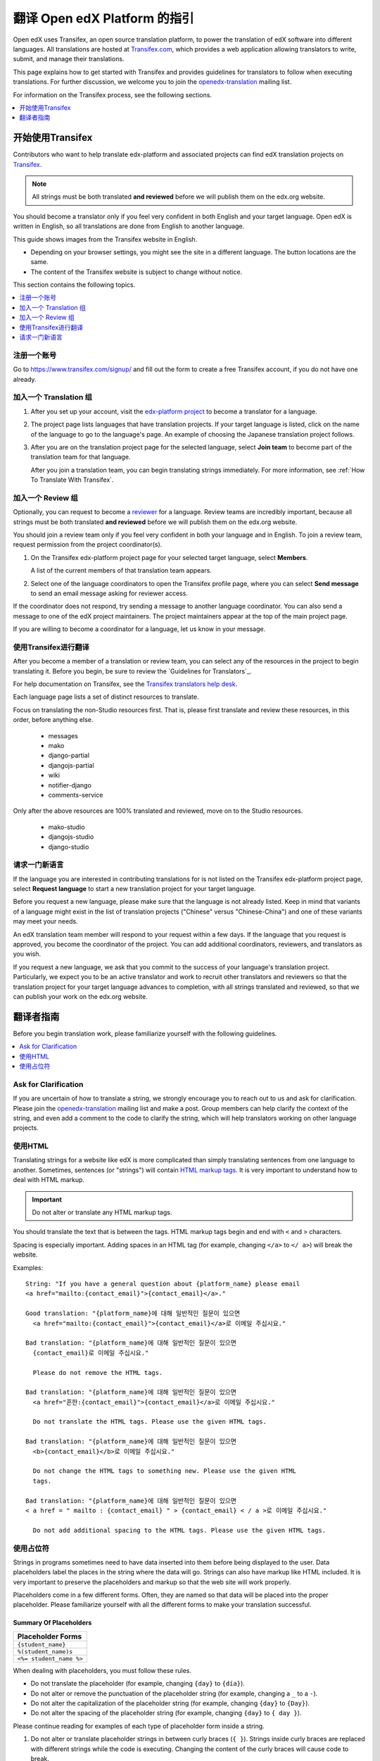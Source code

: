 ##################################################
翻译 Open edX Platform 的指引
##################################################

Open edX uses Transifex, an open source translation platform, to power
the translation of edX software into different languages. All translations
are hosted at `Transifex.com <https://www.transifex.com/>`_, which provides
a web application allowing translators to write, submit, and manage their
translations.

This page explains how to get started with Transifex and provides guidelines
for translators to follow when executing translations. For further discussion,
we welcome you to join the `openedx-translation <https://groups.google.com/forum/#!forum/openedx-translation>`_
mailing list.

For information on the Transifex process, see the following sections.

.. contents::
 :local:
 :depth: 1

******************************
开始使用Transifex
******************************

Contributors who want to help translate edx-platform and associated projects
can find edX translation projects on
`Transifex <https://www.transifex.com/organization/open-edx/dashboard>`_.

.. note:: All strings must be both translated **and reviewed** before
  we will publish them on the edx.org website.

You should become a translator only if you feel very confident in both English
and your target language. Open edX is written in English, so all translations
are done from English to another language.

This guide shows images from the Transifex website in English.

* Depending on your browser settings, you might see the site in a different
  language. The button locations are the same.

* The content of the Transifex website is subject to change without notice.

This section contains the following topics.

.. contents::
 :local:
 :depth: 1

=========================
注册一个账号
=========================

Go to `https://www.transifex.com/signup/ <https://www.transifex.com/signup/>`_
and fill out the form to create a free Transifex account, if you do not have
one already.

==========================
加入一个 Translation 组
==========================

#. After you set up your account, visit the `edx-platform project
   <https://www.transifex.com/projects/p/edx-platform/>`_
   to become a translator for a language.

#. The project page lists languages that have translation projects. If your
   target language is listed, click on the name of the language to go to the
   language's page. An example of choosing the Japanese translation
   project follows.

   .. image:: /images/edx-platform-transifex-project.png
     :alt: The Open edX/edx-platform page on the Transifex website, with the
         Japanese language indicated.

#. After you are on the translation project page for the selected language,
   select **Join team** to become part of the translation team for that
   language.

   .. image:: /images/join-language-team.png
     :alt: The Japanese language page on the Transifex website, with the Join
         team option indicated.

   After you join a translation team, you can begin translating strings
   immediately. For more information, see :ref:`How To Translate With Transifex`.

=====================
加入一个 Review 组
=====================

Optionally, you can request to become a `reviewer
<http://support.transifex.com/customer/portal/articles/1167280>`_ for a
language. Review teams are incredibly important, because all strings must be
both translated **and reviewed** before we will publish them on the edx.org
website.

You should join a review team only if you feel very confident in both your
language and in English. To join a review team, request permission from the
project coordinator(s).

#. On the Transifex edx-platform project page for your selected target
   language, select **Members**.

   .. image:: /images/view-team-members.png
     :alt: The Japanese language page on the Transifex website, with the
         Members option indicated.

   A list of the current members of that translation team appears.

#. Select one of the language coordinators to open the Transifex profile page,
   where you can select **Send message** to send an email message asking for
   reviewer access.

If the coordinator does not respond, try sending a message to another language
coordinator. You can also send a message to one of the edX project maintainers.
The project maintainers appear at the top of the main project page.

If you are willing to become a coordinator for a language, let us know in
your message.


.. _How To Translate With Transifex:

===============================
使用Transifex进行翻译
===============================

After you become a member of a translation or review team, you can select any
of the resources in the project to begin translating it. Before you begin, be
sure to review the `Guidelines for Translators`_.

For help documentation on Transifex, see the `Transifex translators
help desk <http://support.transifex.com/customer/portal/topics/414107-translators/articles>`_.

Each language page lists a set of distinct resources to translate.

.. image:: /images/project-resources.png
     :alt: The Japanese language page on the Transifex website, with the
         list of resources to translate indicated.

Focus on translating the non-Studio resources first. That is, please first
translate and review these resources, in this order, before anything else.

  * messages
  * mako
  * django-partial
  * djangojs-partial
  * wiki
  * notifier-django
  * comments-service

Only after the above resources are 100% translated and reviewed, move on to the
Studio resources.

  * mako-studio
  * djangojs-studio
  * django-studio

=========================
请求一门新语言
=========================

If the language you are interested in contributing translations for is not
listed on the Transifex edx-platform project page, select **Request language**
to start a new translation project for your target language.

Before you request a new language, please make sure that the language is not
already listed. Keep in mind that variants of a language might exist in the
list of translation projects ("Chinese" versus "Chinese-China") and one of
these variants may meet your needs.

An edX translation team member will respond to your request within a few days.
If the language that you request is approved, you become the coordinator of
the project. You can add additional coordinators, reviewers, and translators as
you wish.

If you request a new language, we ask that you commit to the success of your
language's translation project. Particularly, we expect you to be an active
translator and work to recruit other translators and reviewers so that the
translation project for your target language advances to completion, with all
strings translated and reviewed, so that we can publish your work on the
edx.org website.

**************************
翻译者指南
**************************

Before you begin translation work, please familiarize yourself with the
following guidelines.

.. contents::
 :local:
 :depth: 1


=====================
Ask for Clarification
=====================

If you are uncertain of how to translate a string, we strongly encourage you to
reach out to us and ask for clarification. Please join the `openedx-translation
<https://groups.google.com/forum/#!forum/openedx-translation>`_ mailing list
and make a post. Group members can help clarify the context of the string, and
even add a comment to the code to clarify the string, which will help
translators working on other language projects.

=================
使用HTML
=================

Translating strings for a website like edX is more complicated than simply
translating sentences from one language to another. Sometimes, sentences (or
"strings") will contain `HTML markup tags
<https://developer.mozilla.org/en-US/docs/Web/Guide/HTML/Introduction>`_.
It is very important to understand how to deal with HTML markup.

.. important:: Do not alter or translate any HTML markup tags.

You should translate the text that is between the tags. HTML markup tags begin
and end with ``<`` and ``>`` characters.

Spacing is especially important. Adding spaces in an HTML tag (for example,
changing ``</a>`` to ``</ a>``) will break the website.

Examples::

   String: "If you have a general question about {platform_name} please email
   <a href="mailto:{contact_email}">{contact_email}</a>."

   Good translation: "{platform_name}에 대해 일반적인 질문이 있으면
     <a href="mailto:{contact_email}">{contact_email}</a>로 이메일 주십시요."

   Bad translation: "{platform_name}에 대해 일반적인 질문이 있으면
     {contact_email}로 이메일 주십시요."

     Please do not remove the HTML tags.

   Bad translation: "{platform_name}에 대해 일반적인 질문이 있으면
     <a href="흔한:{contact_email}">{contact_email}</a>로 이메일 주십시요."

     Do not translate the HTML tags. Please use the given HTML tags.

   Bad translation: "{platform_name}에 대해 일반적인 질문이 있으면
     <b>{contact_email}</b>로 이메일 주십시요."

     Do not change the HTML tags to something new. Please use the given HTML
     tags.

   Bad translation: "{platform_name}에 대해 일반적인 질문이 있으면
   < a href = " mailto : {contact_email} " > {contact_email} < / a >로 이메일 주십시요."

     Do not add additional spacing to the HTML tags. Please use the given HTML tags.


=========================
使用占位符
=========================

Strings in programs sometimes need to have data inserted into them before being
displayed to the user. Data placeholders label the places in the string where
the data will go. Strings can also have markup like HTML included. It is very
important to preserve the placeholders and markup so that the web site will
work properly.

Placeholders come in a few different forms. Often, they are named so that data
will be placed into the proper placeholder. Please familiarize yourself with
all the different forms to make your translation successful.

Summary Of Placeholders
-----------------------

+-------------------------+
| Placeholder Forms       |
+=========================+
| ``{student_name}``      |
+-------------------------+
| ``%(student_name)s``    |
+-------------------------+
| ``<%= student_name %>`` |
+-------------------------+

When dealing with placeholders, you must follow these rules.

* Do not translate the placeholder (for example, changing ``{day}`` to
  ``{día}``).
* Do not alter or remove the punctuation of the placeholder string (for
  example, changing a ``_`` to a ``-``).
* Do not alter the capitalization of the placeholder string (for example,
  changing ``{day}`` to ``{Day}``).
* Do not alter the spacing of the placeholder string (for example, changing
  ``{day}`` to ``{ day }``).

Please continue reading for examples of each type of placeholder form inside a string.

#. Do not alter or translate placeholder strings in between curly braces (``{
   }``). Strings inside curly braces are replaced with different strings
   while the code is executing. Changing the content of the curly braces will
   cause code to break.

   The placeholder string inside of the braces will give you clues as to what
   type of data will be presented in the final string. For example,
   ``{student_name}`` is replaced with the name of a student, whereas
   ``{contact_email}`` is replaced with an email address that users can
   use to contact us. This will give you some context when you are translating
   sentences with placeholders.

   Altering the strings includes: changing, removing, or adding punctuation,
   changing the capitalization, or adding or removing given spacing. So if the
   placeholder string looks like ``{placeholder_string}``, you should not
   change it at all, eg ``{Placeholder_String}``, ``{placeholder-string}``, ``{
   placeholder_string }``, ``{placeholder string}``. All of these changes have
   the potential to break the software.

   Examples::

     String: "Welcome back {student_name}!"

     Good translation: "¡Bienvenido {student_name}!"

     Bad translation: "¡Bienvenido {nombre de estudiente}!"
       Do not translate the placeholder string. You must use
       ``{student_name}`` exactly as is.

     Bad translation: "¡Bienvenido {student-name}!"
       Do not alter the placeholder string punctuation. You must use
       ``{student_name}`` exactly as is.

     Bad translation: "¡Bienvenido {Student_Name}!"
       Do not alter the placeholder string capitalization. You must use
       ``{student_name}``  exactly as is.

     Bad translation: "¡Bienvenido { student_name }!"
       Do not add additional spacing inside the {}. You must use
       ``{student_name}`` exactly as is.

   You can rearrange the order of these strings, depending on the requirements
   of the target language.

   For example, in English the name of the month precedes the day (January 23),
   while in Spanish, the day precedes the month (23 de enero).

   Example::

     String: "Today is {month} {day}."

     Good translation: "Hoy es {day} de {month}."


#. Do not alter or translate placeholder strings that begin with a ``%``, then
   have a string inside parenthesis, and then conclude with an 's' or 'd'. You
   must preserve the whole form.

   As in the previous example, you must not add, change, or remove punctuation,
   change capitalization, or add new spacing.

   Examples::

     String: "Welcome back %(student_name)s!"

     Good translation: "¡Bienvenido %(student_name)s!"

     Bad translation: "¡Bienvenido %(nombre de estudiente)s!"
       Do not translate placeholder strings. You must use ``%(student_name)s``
       exactly as is.

     Bad translation: "¡Bienvenido %(student-name)s!"
       Do not alter the placeholder string punctuation. You must use
       ``%(student_name)s ``exactly as is.

     Bad translation: "¡Bienvenido %(Student_Name)s!"
       Do not alter the placeholder string capitalization. You must use
       ``%(student_name)s ``exactly as is.

     Bad translation: "¡Bienvenido %( student_name )s!"
       Do not add additional spacing inside the (). You must use
       ``%(student_name)s`` exactly as is.

     Bad translation: "¡Bienvenido (student_name)!"
       Do not remove the '%' or 's'. You must use ``%(student_name)s`` exactly
       as is.

   You can rearrange the order of these strings, depending on the requirements
   of the target language. For example, in English the name of the month
   precedes the day (January 23), while in Spanish, the day precedes the month
   (23 de enero).

   Example::

     String: "Today is %(month)s %(day)d."

     Good translation: "Hoy es %(day)d de %(month)s."


#. Do not alter or translate placeholder strings that appear within a
   ``<%= %>`` block. Placeholder strings in this format look like this:
   ``<%= student_name %>``.

   As in the previous examples, you must not add, change, or remove
   punctuation, change capitalization, or add in new spacing.

   Examples::

     String: "Welcome back <%= student_name %>!"

     Good translation: "¡Bienvenido <%= student_name %>!"

     Bad translation: "¡Bienvenido <%= nombre de estudiente %>!"
       Do not translate placeholder strings. You must use
       ``<%= student_name %>`` exactly as is.

     Bad translation: "¡Bienvenido <%= student-name %>!" Do not alter the
       placeholder string punctuation from an underscore to a hyphen. You must
       use ``<%= student_name %>`` exactly as is.

     Bad translation: "¡Bienvenido <%= Student_Name %>!"
       Do not alter the placeholder string capitalization. You must use
       ``<%= student_name %>`` exactly as is.

     Bad translation: "¡Bienvenido < % =  student_name % >!"
       Do not add additional spacing inside the <%= %>. You must use
       ``<%= student_name %>`` exactly as is.

     Bad translation: "¡Bienvenido <student_name>!"
       Do not remove or change the ``<%=`` or ``%>``. You must use
       ``<%= student_name %>`` exactly as is.
